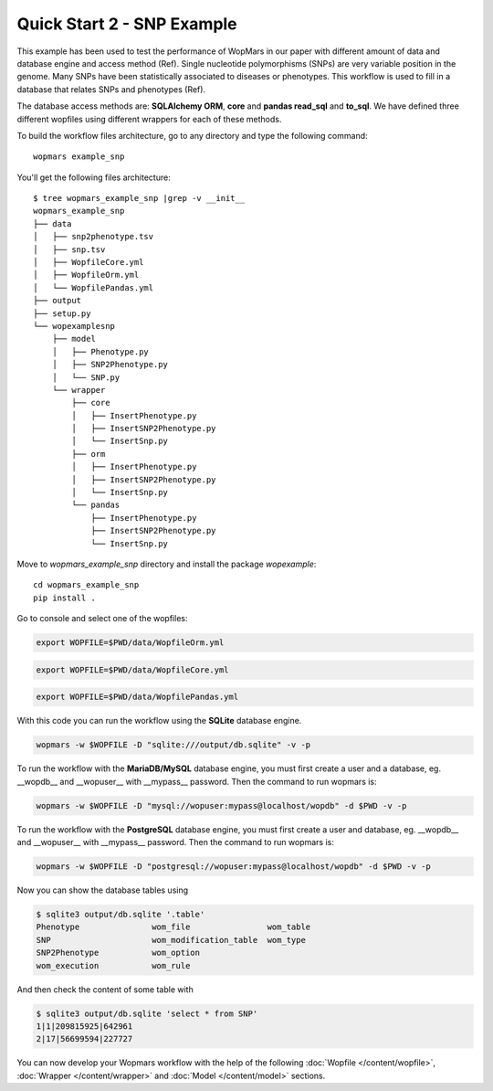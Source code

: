 Quick Start 2 - SNP Example
============================

This example has been used to test the performance of WopMars in our paper with different amount of data and database engine and access method (Ref). Single nucleotide polymorphisms (SNPs) are very variable position in the genome. Many SNPs have been statistically associated to diseases or phenotypes. This workflow is used to fill in a database that relates SNPs and phenotypes (Ref).

The database access methods are: **SQLAlchemy ORM**, **core** and **pandas read_sql** and **to_sql**. We have defined three different wopfiles using different wrappers for each of these methods.

To build the workflow files architecture, go to any directory and type the following command::
    
    wopmars example_snp

You'll get the following files architecture::

    $ tree wopmars_example_snp |grep -v __init__
    wopmars_example_snp
    ├── data
    │   ├── snp2phenotype.tsv
    │   ├── snp.tsv
    │   ├── WopfileCore.yml
    │   ├── WopfileOrm.yml
    │   └── WopfilePandas.yml
    ├── output
    ├── setup.py
    └── wopexamplesnp
        ├── model
        │   ├── Phenotype.py
        │   ├── SNP2Phenotype.py
        │   └── SNP.py
        └── wrapper
            ├── core
            │   ├── InsertPhenotype.py
            │   ├── InsertSNP2Phenotype.py
            │   └── InsertSnp.py
            ├── orm
            │   ├── InsertPhenotype.py
            │   ├── InsertSNP2Phenotype.py
            │   └── InsertSnp.py
            └── pandas
                ├── InsertPhenotype.py
                ├── InsertSNP2Phenotype.py
                └── InsertSnp.py

Move to `wopmars_example_snp` directory and install the package *wopexample*::

    cd wopmars_example_snp
    pip install .

Go to console and select one of the wopfiles:

.. code-block:: bash

    export WOPFILE=$PWD/data/WopfileOrm.yml

.. code-block:: bash

    export WOPFILE=$PWD/data/WopfileCore.yml

.. code-block:: bash

    export WOPFILE=$PWD/data/WopfilePandas.yml

With this code you can run the workflow using the **SQLite** database engine.

.. code-block:: bash

    wopmars -w $WOPFILE -D "sqlite:///output/db.sqlite" -v -p

To run the workflow with the **MariaDB/MySQL** database engine, you must first create a user and a database, eg. __wopdb__ and __wopuser__ with __mypass__ password. Then the command to run wopmars is:

.. code-block:: bash

    wopmars -w $WOPFILE -D "mysql://wopuser:mypass@localhost/wopdb" -d $PWD -v -p

To run the workflow with the **PostgreSQL** database engine, you must first create a user and database, eg. __wopdb__ and __wopuser__ with __mypass__ password. Then the command to run wopmars is:

.. code-block:: bash

    wopmars -w $WOPFILE -D "postgresql://wopuser:mypass@localhost/wopdb" -d $PWD -v -p

Now you can show the database tables using

.. code-block:: bash

    $ sqlite3 output/db.sqlite '.table'
    Phenotype               wom_file                wom_table             
    SNP                     wom_modification_table  wom_type              
    SNP2Phenotype           wom_option            
    wom_execution           wom_rule

And then check the content of some table with

.. code-block:: bash

    $ sqlite3 output/db.sqlite 'select * from SNP'
    1|1|209815925|642961
    2|17|56699594|227727

You can now develop your Wopmars workflow with the help of the following :doc:`Wopfile </content/wopfile>`, :doc:`Wrapper </content/wrapper>` and :doc:`Model </content/model>` sections.

